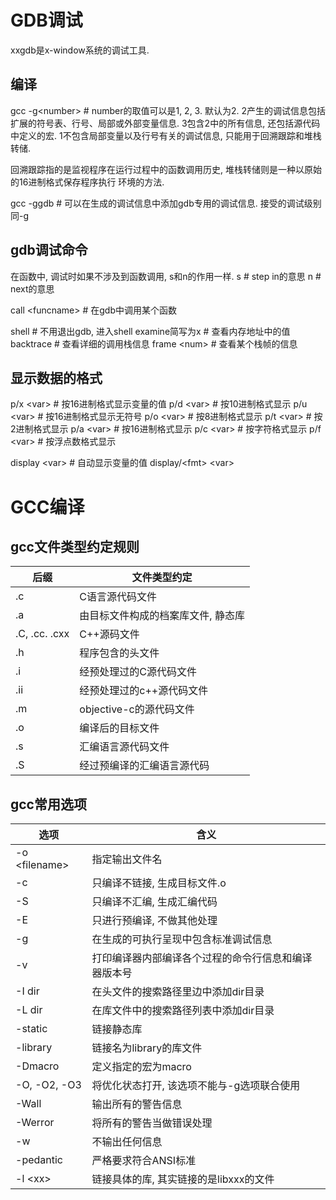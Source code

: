 * GDB调试
xxgdb是x-window系统的调试工具.

** 编译
gcc -g<number>  # number的取值可以是1, 2, 3. 默认为2.
2产生的调试信息包括扩展的符号表、行号、局部或外部变量信息.
3包含2中的所有信息, 还包括源代码中定义的宏.
1不包含局部变量以及行号有关的调试信息, 只能用于回溯跟踪和堆栈转储.

回溯跟踪指的是监视程序在运行过程中的函数调用历史, 堆栈转储则是一种以原始的16进制格式保存程序执行
环境的方法.

gcc -ggdb  # 可以在生成的调试信息中添加gdb专用的调试信息. 接受的调试级别同-g


** gdb调试命令
在函数中, 调试时如果不涉及到函数调用, s和n的作用一样.
s  # step in的意思
n  # next的意思

call <funcname>  # 在gdb中调用某个函数

shell  # 不用退出gdb, 进入shell
examine简写为x  # 查看内存地址中的值
backtrace  # 查看详细的调用栈信息
frame <num>  # 查看某个栈帧的信息

** 显示数据的格式
p/x  <var>  # 按16进制格式显示变量的值
p/d  <var>  # 按10进制格式显示
p/u  <var>  # 按16进制格式显示无符号
p/o  <var>  # 按8进制格式显示
p/t  <var>  # 按2进制格式显示
p/a  <var>  # 按16进制格式显示
p/c  <var>  # 按字符格式显示
p/f  <var>  # 按浮点数格式显示

display <var>  # 自动显示变量的值
display/<fmt>  <var>

* GCC编译
** gcc文件类型约定规则
| 后缀          | 文件类型约定                       |
|---------------+------------------------------------|
| .c            | C语言源代码文件                    |
| .a            | 由目标文件构成的档案库文件, 静态库 |
| .C, .cc. .cxx | C++源码文件                        |
| .h            | 程序包含的头文件                   |
| .i            | 经预处理过的C源代码文件            |
| .ii           | 经预处理过的c++源代码文件          |
| .m            | objective-c的源代码文件            |
| .o            | 编译后的目标文件                   |
| .s            | 汇编语言源代码文件                 |
| .S            | 经过预编译的汇编语言源代码         |

** gcc常用选项
| 选项          | 含义                                                 |
|---------------+------------------------------------------------------|
| -o <filename> | 指定输出文件名                                       |
| -c            | 只编译不链接, 生成目标文件.o                         |
| -S            | 只编译不汇编, 生成汇编代码                           |
| -E            | 只进行预编译, 不做其他处理                           |
| -g            | 在生成的可执行呈现中包含标准调试信息                 |
| -v            | 打印编译器内部编译各个过程的命令行信息和编译器版本号 |
| -I dir        | 在头文件的搜索路径里边中添加dir目录                  |
| -L dir        | 在库文件中的搜索路径列表中添加dir目录                |
| -static       | 链接静态库                                           |
| -library      | 链接名为library的库文件                              |
| -Dmacro       | 定义指定的宏为macro                                  |
| -O, -O2, -O3  | 将优化状态打开, 该选项不能与-g选项联合使用           |
| -Wall         | 输出所有的警告信息                                   |
| -Werror       | 将所有的警告当做错误处理                             |
| -w            | 不输出任何信息                                       |
| -pedantic     | 严格要求符合ANSI标准                                 |
| -l <xx>       | 链接具体的库, 其实链接的是libxxx的文件               |


